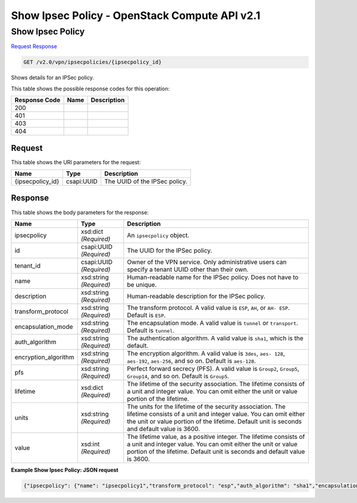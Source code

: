 =============================================================================
Show Ipsec Policy -  OpenStack Compute API v2.1
=============================================================================

Show Ipsec Policy
~~~~~~~~~~~~~~~~~~~~~~~~~

`Request <GET_show_ipsec_policy_v2.0_vpn_ipsecpolicies_ipsecpolicy_id_.rst#request>`__
`Response <GET_show_ipsec_policy_v2.0_vpn_ipsecpolicies_ipsecpolicy_id_.rst#response>`__

.. code-block:: javascript

    GET /v2.0/vpn/ipsecpolicies/{ipsecpolicy_id}

Shows details for an IPSec policy.



This table shows the possible response codes for this operation:


+--------------------------+-------------------------+-------------------------+
|Response Code             |Name                     |Description              |
+==========================+=========================+=========================+
|200                       |                         |                         |
+--------------------------+-------------------------+-------------------------+
|401                       |                         |                         |
+--------------------------+-------------------------+-------------------------+
|403                       |                         |                         |
+--------------------------+-------------------------+-------------------------+
|404                       |                         |                         |
+--------------------------+-------------------------+-------------------------+


Request
^^^^^^^^^^^^^^^^^

This table shows the URI parameters for the request:

+--------------------------+-------------------------+-------------------------+
|Name                      |Type                     |Description              |
+==========================+=========================+=========================+
|{ipsecpolicy_id}          |csapi:UUID               |The UUID of the IPSec    |
|                          |                         |policy.                  |
+--------------------------+-------------------------+-------------------------+








Response
^^^^^^^^^^^^^^^^^^


This table shows the body parameters for the response:

+--------------------------+-------------------------+-------------------------+
|Name                      |Type                     |Description              |
+==========================+=========================+=========================+
|ipsecpolicy               |xsd:dict *(Required)*    |An ``ipsecpolicy``       |
|                          |                         |object.                  |
+--------------------------+-------------------------+-------------------------+
|id                        |csapi:UUID *(Required)*  |The UUID for the IPSec   |
|                          |                         |policy.                  |
+--------------------------+-------------------------+-------------------------+
|tenant_id                 |csapi:UUID *(Required)*  |Owner of the VPN         |
|                          |                         |service. Only            |
|                          |                         |administrative users can |
|                          |                         |specify a tenant UUID    |
|                          |                         |other than their own.    |
+--------------------------+-------------------------+-------------------------+
|name                      |xsd:string *(Required)*  |Human-readable name for  |
|                          |                         |the IPSec policy. Does   |
|                          |                         |not have to be unique.   |
+--------------------------+-------------------------+-------------------------+
|description               |xsd:string *(Required)*  |Human-readable           |
|                          |                         |description for the      |
|                          |                         |IPSec policy.            |
+--------------------------+-------------------------+-------------------------+
|transform_protocol        |xsd:string *(Required)*  |The transform protocol.  |
|                          |                         |A valid value is         |
|                          |                         |``ESP``, ``AH``, or ``AH-|
|                          |                         |ESP``. Default is        |
|                          |                         |``ESP``.                 |
+--------------------------+-------------------------+-------------------------+
|encapsulation_mode        |xsd:string *(Required)*  |The encapsulation mode.  |
|                          |                         |A valid value is         |
|                          |                         |``tunnel`` or            |
|                          |                         |``transport``. Default   |
|                          |                         |is ``tunnel``.           |
+--------------------------+-------------------------+-------------------------+
|auth_algorithm            |xsd:string *(Required)*  |The authentication       |
|                          |                         |algorithm. A valid value |
|                          |                         |is ``sha1``, which is    |
|                          |                         |the default.             |
+--------------------------+-------------------------+-------------------------+
|encryption_algorithm      |xsd:string *(Required)*  |The encryption           |
|                          |                         |algorithm. A valid value |
|                          |                         |is ``3des``, ``aes-      |
|                          |                         |128``, ``aes-192``,      |
|                          |                         |``aes-256``, and so on.  |
|                          |                         |Default is ``aes-128``.  |
+--------------------------+-------------------------+-------------------------+
|pfs                       |xsd:string *(Required)*  |Perfect forward secrecy  |
|                          |                         |(PFS). A valid value is  |
|                          |                         |``Group2``, ``Group5``,  |
|                          |                         |``Group14``, and so on.  |
|                          |                         |Default is ``Group5``.   |
+--------------------------+-------------------------+-------------------------+
|lifetime                  |xsd:dict *(Required)*    |The lifetime of the      |
|                          |                         |security association.    |
|                          |                         |The lifetime consists of |
|                          |                         |a unit and integer       |
|                          |                         |value. You can omit      |
|                          |                         |either the unit or value |
|                          |                         |portion of the lifetime. |
+--------------------------+-------------------------+-------------------------+
|units                     |xsd:string *(Required)*  |The units for the        |
|                          |                         |lifetime of the security |
|                          |                         |association. The         |
|                          |                         |lifetime consists of a   |
|                          |                         |unit and integer value.  |
|                          |                         |You can omit either the  |
|                          |                         |unit or value portion of |
|                          |                         |the lifetime. Default    |
|                          |                         |unit is seconds and      |
|                          |                         |default value is 3600.   |
+--------------------------+-------------------------+-------------------------+
|value                     |xsd:int *(Required)*     |The lifetime value, as a |
|                          |                         |positive integer. The    |
|                          |                         |lifetime consists of a   |
|                          |                         |unit and integer value.  |
|                          |                         |You can omit either the  |
|                          |                         |unit or value portion of |
|                          |                         |the lifetime. Default    |
|                          |                         |unit is seconds and      |
|                          |                         |default value is 3600.   |
+--------------------------+-------------------------+-------------------------+





**Example Show Ipsec Policy: JSON request**


.. code::

    {"ipsecpolicy": {"name": "ipsecpolicy1","transform_protocol": "esp","auth_algorithm": "sha1","encapsulation_mode": "tunnel","encryption_algorithm": "aes-128","pfs": "group14","tenant_id": "ccb81365fe36411a9011e90491fe1330","lifetime": {"units": "seconds","value": 3600},"id": "5291b189-fd84-46e5-84bd-78f40c05d69c","description": ""}}

